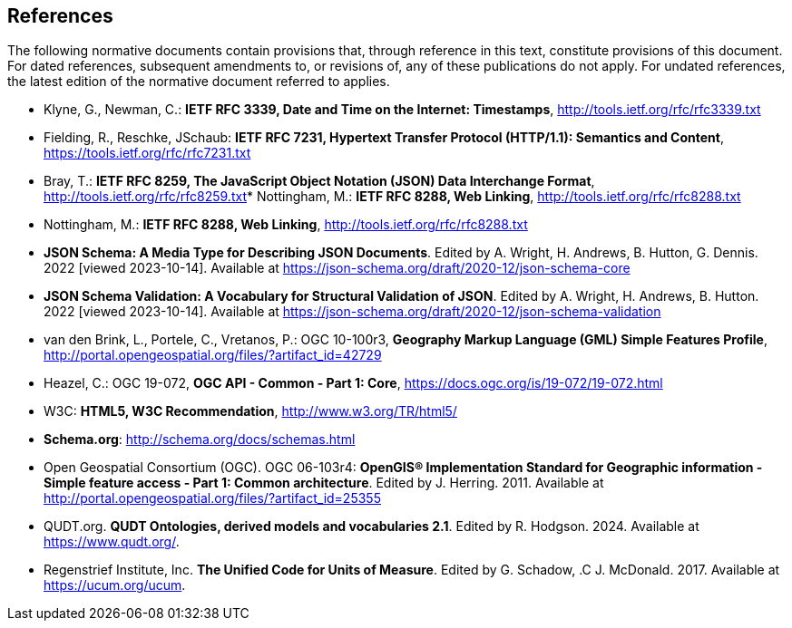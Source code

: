 == References
The following normative documents contain provisions that, through reference in this text, constitute provisions of this document. For dated references, subsequent amendments to, or revisions of, any of these publications do not apply. For undated references, the latest edition of the normative document referred to applies.

* [[rfc3339]] Klyne, G., Newman, C.: **IETF RFC 3339, Date and Time on the Internet: Timestamps**, http://tools.ietf.org/rfc/rfc3339.txt[http://tools.ietf.org/rfc/rfc3339.txt]
* [[rfc7231]] Fielding, R., Reschke, JSchaub: **IETF RFC 7231, Hypertext Transfer Protocol (HTTP/1.1): Semantics and Content**, https://tools.ietf.org/rfc/rfc7231.txt[https://tools.ietf.org/rfc/rfc7231.txt]
* [[rfc8259]] Bray, T.: *IETF RFC 8259, The JavaScript Object Notation (JSON) Data Interchange Format*, http://tools.ietf.org/rfc/rfc8259.txt[http://tools.ietf.org/rfc/rfc8259.txt]* [[rfc8288]] Nottingham, M.: **IETF RFC 8288, Web Linking**, http://tools.ietf.org/rfc/rfc8288.txt[http://tools.ietf.org/rfc/rfc8288.txt]
* [[rfc8288]] Nottingham, M.: **IETF RFC 8288, Web Linking**, http://tools.ietf.org/rfc/rfc8288.txt[http://tools.ietf.org/rfc/rfc8288.txt]
* [[jschema]] **JSON Schema: A Media Type for Describing JSON Documents**. Edited by A. Wright, H. Andrews, B. Hutton, G. Dennis. 2022 [viewed 2023-10-14]. Available at https://json-schema.org/draft/2020-12/json-schema-core
* [[json-schema-validation]] **JSON Schema Validation: A Vocabulary for Structural Validation of JSON**. Edited by A. Wright, H. Andrews, B. Hutton. 2022 [viewed 2023-10-14]. Available at https://json-schema.org/draft/2020-12/json-schema-validation
* [[gmlsf]] van den Brink, L., Portele, C., Vretanos, P.: OGC 10-100r3, *Geography Markup Language (GML) Simple Features Profile*, http://portal.opengeospatial.org/files/?artifact_id=42729[http://portal.opengeospatial.org/files/?artifact_id=42729]
* [[apicore]] Heazel, C.: OGC 19-072, *OGC API - Common - Part 1: Core*, https://docs.ogc.org/is/19-072/19-072.html[https://docs.ogc.org/is/19-072/19-072.html]
* [[html5]] W3C: **HTML5, W3C Recommendation**, http://www.w3.org/TR/html5/[http://www.w3.org/TR/html5/]
* [[schema_org]]**Schema.org**: http://schema.org/docs/schemas.html[http://schema.org/docs/schemas.html]
* [[ogc06_103r4]] Open Geospatial Consortium (OGC). OGC 06-103r4: **OpenGIS® Implementation Standard for Geographic information - Simple feature access - Part 1: Common architecture**. Edited by J. Herring. 2011. Available at http://portal.opengeospatial.org/files/?artifact_id=25355
* [[qudt]] QUDT.org. **QUDT Ontologies, derived models and vocabularies 2.1**. Edited by R. Hodgson. 2024. Available at https://www.qudt.org/.
* [[ucum]] Regenstrief Institute, Inc. **The Unified Code for Units of Measure**. Edited by G. Schadow, .C J. McDonald. 2017. Available at https://ucum.org/ucum.
